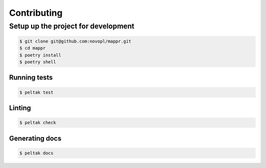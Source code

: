 ############
Contributing
############


Setup up the project for development
====================================

.. code-block:: shell

    $ git clone git@github.com:novopl/mappr.git
    $ cd mappr
    $ poetry install
    $ poetry shell


Running tests
.............

.. code-block:: shell

    $ peltak test


Linting
.......

.. code-block:: shell

    $ peltak check


Generating docs
...............

.. code-block:: shell

    $ peltak docs
